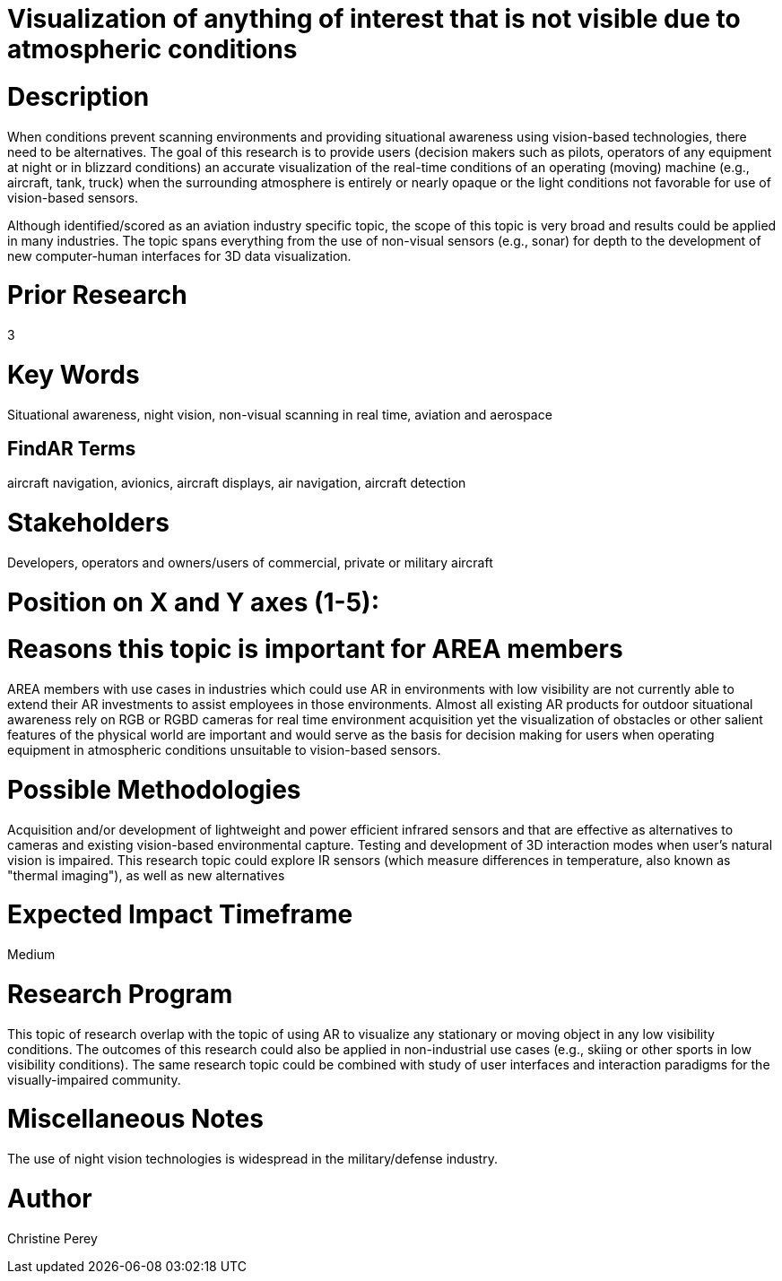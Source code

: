 [[ra-Iaviation5-seethroughclouds]]

# Visualization of anything of interest that is not visible due to atmospheric conditions

# Description
When conditions prevent scanning environments and providing situational awareness using vision-based technologies, there need to be alternatives. The goal of this research is to provide users (decision makers such as pilots, operators of any equipment at night or in blizzard conditions) an accurate visualization of the real-time conditions of an operating (moving) machine (e.g., aircraft, tank, truck) when the surrounding atmosphere is entirely or nearly opaque or the light conditions not favorable for use of vision-based sensors.

Although identified/scored as an aviation industry specific topic, the scope of this topic is very broad and results could be applied in many industries. The topic spans everything from the use of non-visual sensors (e.g., sonar) for depth to the development of new computer-human interfaces for 3D data visualization.

# Prior Research
3

# Key Words
Situational awareness, night vision, non-visual scanning in real time, aviation and aerospace

## FindAR Terms
aircraft navigation, avionics, aircraft displays, air navigation, aircraft detection

# Stakeholders
Developers, operators and owners/users of commercial, private or military aircraft

# Position on X and Y axes (1-5):

# Reasons this topic is important for AREA members
AREA members with use cases in industries which could use AR in environments with low visibility are not currently able to extend their AR investments to assist employees in those environments. Almost all existing AR products for outdoor situational awareness rely on RGB or RGBD cameras for real time environment acquisition yet the visualization of obstacles or other salient features of the physical world are important and would serve as the basis for decision making for users when operating equipment in atmospheric conditions unsuitable to vision-based sensors. 

# Possible Methodologies
Acquisition and/or development of lightweight and power efficient infrared sensors and that are effective as alternatives to cameras and existing vision-based environmental capture. Testing and development of 3D interaction modes when user's natural vision is impaired. This research topic could explore IR sensors (which measure differences in temperature, also known as "thermal imaging"), as well as new alternatives

# Expected Impact Timeframe
Medium

# Research Program
This topic of research overlap with the topic of using AR to visualize any stationary or moving object in any low visibility conditions. The outcomes of this research could also be applied in non-industrial use cases (e.g., skiing or other sports in low visibility conditions). The same research topic could be combined with study of user interfaces and interaction paradigms for the visually-impaired community.

# Miscellaneous Notes
The use of night vision technologies is widespread in the military/defense industry.

# Author
Christine Perey
